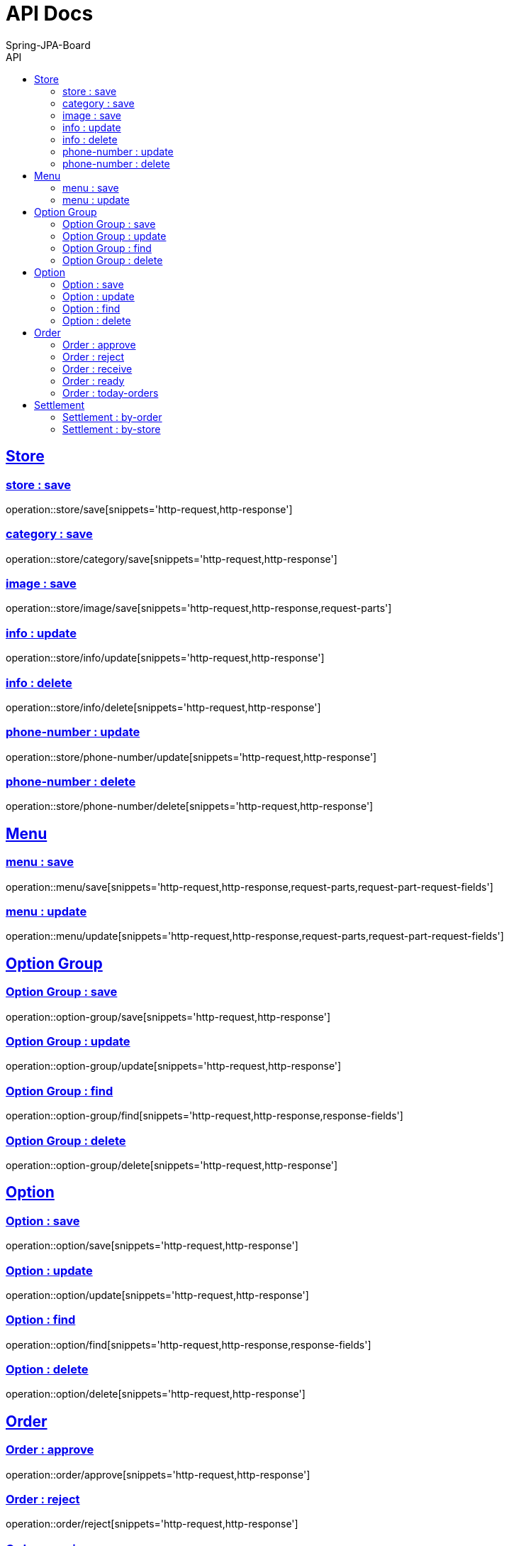 
= API Docs
Spring-JPA-Board
:icons: font
:source-highlighter: highlightjs
:toc: left
:toc-title: API
:toclevels: 2
:sectlinks:

== Store
=== store : save
operation::store/save[snippets='http-request,http-response']

=== category : save
operation::store/category/save[snippets='http-request,http-response']

=== image : save
operation::store/image/save[snippets='http-request,http-response,request-parts']

=== info : update
operation::store/info/update[snippets='http-request,http-response']

=== info : delete
operation::store/info/delete[snippets='http-request,http-response']

=== phone-number : update
operation::store/phone-number/update[snippets='http-request,http-response']

=== phone-number : delete
operation::store/phone-number/delete[snippets='http-request,http-response']

== Menu
=== menu : save
operation::menu/save[snippets='http-request,http-response,request-parts,request-part-request-fields']

=== menu : update
operation::menu/update[snippets='http-request,http-response,request-parts,request-part-request-fields']

== Option Group
=== Option Group : save
operation::option-group/save[snippets='http-request,http-response']

=== Option Group : update
operation::option-group/update[snippets='http-request,http-response']

=== Option Group : find
operation::option-group/find[snippets='http-request,http-response,response-fields']

=== Option Group : delete
operation::option-group/delete[snippets='http-request,http-response']

== Option
=== Option : save
operation::option/save[snippets='http-request,http-response']

=== Option : update
operation::option/update[snippets='http-request,http-response']

=== Option : find
operation::option/find[snippets='http-request,http-response,response-fields']

=== Option : delete
operation::option/delete[snippets='http-request,http-response']

== Order
=== Order : approve
operation::order/approve[snippets='http-request,http-response']

=== Order : reject
operation::order/reject[snippets='http-request,http-response']

=== Order : receive
operation::order/receive[snippets='http-request,http-response']

=== Order : ready
operation::order/ready[snippets='http-request,http-response']

=== Order : today-orders
operation::order/today-orders[snippets='http-request,http-response']

== Settlement
=== Settlement : by-order
operation::settlement/by-order[snippets='http-request,http-response']

=== Settlement : by-store
operation::settlement/by-store[snippets='http-request,http-response']
